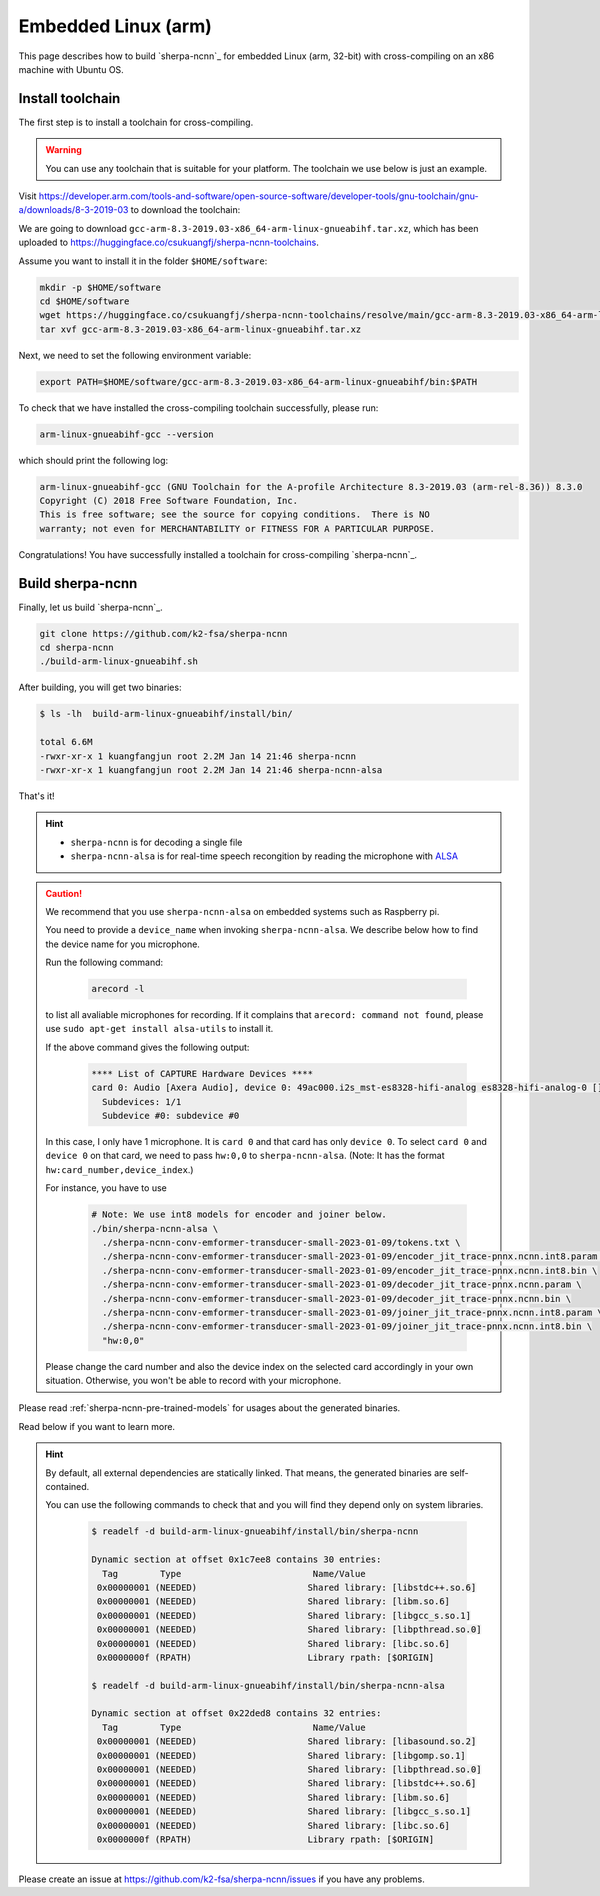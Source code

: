 .. _sherpa-ncnn-embedded-linux-arm-install:

Embedded Linux (arm)
====================

This page describes how to build `sherpa-ncnn`_ for embedded Linux (arm, 32-bit)
with cross-compiling on an x86 machine with Ubuntu OS.

Install toolchain
-----------------

The first step is to install a toolchain for cross-compiling.

.. warning::

  You can use any toolchain that is suitable for your platform. The toolchain
  we use below is just an example.

Visit `<https://developer.arm.com/tools-and-software/open-source-software/developer-tools/gnu-toolchain/gnu-a/downloads/8-3-2019-03>`_ to download the toolchain:

We are going to download ``gcc-arm-8.3-2019.03-x86_64-arm-linux-gnueabihf.tar.xz``,
which has been uploaded to `<https://huggingface.co/csukuangfj/sherpa-ncnn-toolchains>`_.

Assume you want to install it in the folder ``$HOME/software``:

.. code-block:: bash

   mkdir -p $HOME/software
   cd $HOME/software
   wget https://huggingface.co/csukuangfj/sherpa-ncnn-toolchains/resolve/main/gcc-arm-8.3-2019.03-x86_64-arm-linux-gnueabihf.tar.xz
   tar xvf gcc-arm-8.3-2019.03-x86_64-arm-linux-gnueabihf.tar.xz

Next, we need to set the following environment variable:

.. code-block:: bash

   export PATH=$HOME/software/gcc-arm-8.3-2019.03-x86_64-arm-linux-gnueabihf/bin:$PATH

To check that we have installed the cross-compiling toolchain successfully, please
run:

.. code-block:: bash

  arm-linux-gnueabihf-gcc --version

which should print the following log:

.. code-block::

  arm-linux-gnueabihf-gcc (GNU Toolchain for the A-profile Architecture 8.3-2019.03 (arm-rel-8.36)) 8.3.0
  Copyright (C) 2018 Free Software Foundation, Inc.
  This is free software; see the source for copying conditions.  There is NO
  warranty; not even for MERCHANTABILITY or FITNESS FOR A PARTICULAR PURPOSE.

Congratulations! You have successfully installed a toolchain for cross-compiling
`sherpa-ncnn`_.

Build sherpa-ncnn
-----------------

Finally, let us build `sherpa-ncnn`_.

.. code-block:: bash

  git clone https://github.com/k2-fsa/sherpa-ncnn
  cd sherpa-ncnn
  ./build-arm-linux-gnueabihf.sh

After building, you will get two binaries:

.. code-block:: bash

  $ ls -lh  build-arm-linux-gnueabihf/install/bin/

  total 6.6M
  -rwxr-xr-x 1 kuangfangjun root 2.2M Jan 14 21:46 sherpa-ncnn
  -rwxr-xr-x 1 kuangfangjun root 2.2M Jan 14 21:46 sherpa-ncnn-alsa

That's it!

.. hint::

  - ``sherpa-ncnn`` is for decoding a single file
  - ``sherpa-ncnn-alsa`` is for real-time speech recongition by reading
    the microphone with `ALSA <https://en.wikipedia.org/wiki/Advanced_Linux_Sound_Architecture>`_

.. caution::

  We recommend that you use ``sherpa-ncnn-alsa`` on embedded systems such
  as Raspberry pi.

  You need to provide a ``device_name`` when invoking ``sherpa-ncnn-alsa``.
  We describe below how to find the device name for you microphone.

  Run the following command:

      .. code-block:: bash

        arecord -l

  to list all avaliable microphones for recording. If it complains that
  ``arecord: command not found``, please use ``sudo apt-get install alsa-utils``
  to install it.

  If the above command gives the following output:

    .. code-block:: bash

      **** List of CAPTURE Hardware Devices ****
      card 0: Audio [Axera Audio], device 0: 49ac000.i2s_mst-es8328-hifi-analog es8328-hifi-analog-0 []
        Subdevices: 1/1
        Subdevice #0: subdevice #0

  In this case, I only have 1 microphone. It is ``card 0`` and that card
  has only ``device 0``. To select ``card 0`` and ``device 0`` on that card,
  we need to pass ``hw:0,0`` to ``sherpa-ncnn-alsa``. (Note: It has the format
  ``hw:card_number,device_index``.)

  For instance, you have to use

    .. code-block:: bash

      # Note: We use int8 models for encoder and joiner below.
      ./bin/sherpa-ncnn-alsa \
        ./sherpa-ncnn-conv-emformer-transducer-small-2023-01-09/tokens.txt \
        ./sherpa-ncnn-conv-emformer-transducer-small-2023-01-09/encoder_jit_trace-pnnx.ncnn.int8.param \
        ./sherpa-ncnn-conv-emformer-transducer-small-2023-01-09/encoder_jit_trace-pnnx.ncnn.int8.bin \
        ./sherpa-ncnn-conv-emformer-transducer-small-2023-01-09/decoder_jit_trace-pnnx.ncnn.param \
        ./sherpa-ncnn-conv-emformer-transducer-small-2023-01-09/decoder_jit_trace-pnnx.ncnn.bin \
        ./sherpa-ncnn-conv-emformer-transducer-small-2023-01-09/joiner_jit_trace-pnnx.ncnn.int8.param \
        ./sherpa-ncnn-conv-emformer-transducer-small-2023-01-09/joiner_jit_trace-pnnx.ncnn.int8.bin \
        "hw:0,0"

  Please change the card number and also the device index on the selected card
  accordingly in your own situation. Otherwise, you won't be able to record
  with your microphone.

Please read :ref:`sherpa-ncnn-pre-trained-models` for usages about
the generated binaries.

Read below if you want to learn more.

.. hint::

  By default, all external dependencies are statically linked. That means,
  the generated binaries are self-contained.

  You can use the following commands to check that and you will find
  they depend only on system libraries.

    .. code-block::

      $ readelf -d build-arm-linux-gnueabihf/install/bin/sherpa-ncnn

      Dynamic section at offset 0x1c7ee8 contains 30 entries:
        Tag        Type                         Name/Value
       0x00000001 (NEEDED)                     Shared library: [libstdc++.so.6]
       0x00000001 (NEEDED)                     Shared library: [libm.so.6]
       0x00000001 (NEEDED)                     Shared library: [libgcc_s.so.1]
       0x00000001 (NEEDED)                     Shared library: [libpthread.so.0]
       0x00000001 (NEEDED)                     Shared library: [libc.so.6]
       0x0000000f (RPATH)                      Library rpath: [$ORIGIN]

      $ readelf -d build-arm-linux-gnueabihf/install/bin/sherpa-ncnn-alsa

      Dynamic section at offset 0x22ded8 contains 32 entries:
        Tag        Type                         Name/Value
       0x00000001 (NEEDED)                     Shared library: [libasound.so.2]
       0x00000001 (NEEDED)                     Shared library: [libgomp.so.1]
       0x00000001 (NEEDED)                     Shared library: [libpthread.so.0]
       0x00000001 (NEEDED)                     Shared library: [libstdc++.so.6]
       0x00000001 (NEEDED)                     Shared library: [libm.so.6]
       0x00000001 (NEEDED)                     Shared library: [libgcc_s.so.1]
       0x00000001 (NEEDED)                     Shared library: [libc.so.6]
       0x0000000f (RPATH)                      Library rpath: [$ORIGIN]


Please create an issue at `<https://github.com/k2-fsa/sherpa-ncnn/issues>`_
if you have any problems.
